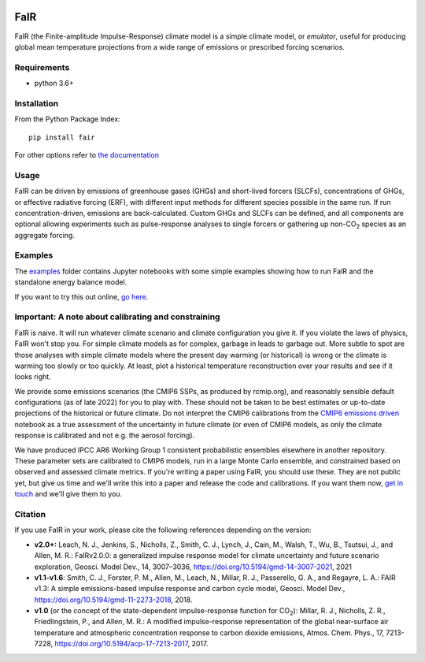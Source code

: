 .. image:: https://github.com/OMS-NetZero/FAIR/actions/workflows/checks.yml/badge.svg
   :target: https://github.com/OMS-NetZero/FAIR/actions

.. image:: https://mybinder.org/badge.svg
   :target: https://mybinder.org/v2/gh/OMS-NetZero/FAIR/master?filepath=examples/basic_run_example.ipynb

.. image:: https://readthedocs.org/projects/fair/badge/?version=latest
   :target: http://fair.readthedocs.io/en/latest/?badge=latest
   :alt: Documentation Status

.. image:: https://zenodo.org/badge/DOI/10.5281/zenodo.1247898.svg
   :target: https://doi.org/10.5281/zenodo.1247898

.. image:: https://codecov.io/gh/OMS-NetZero/FAIR/branch/master/graph/badge.svg
   :target: https://codecov.io/gh/OMS-NetZero/FAIR

.. image:: https://img.shields.io/pypi/v/fair
   :target: https://pypi.org/project/fair/


FaIR
====

FaIR (the Finite-amplitude Impulse-Response) climate model is a simple climate model, or *emulator*, useful for producing global mean temperature projections from a wide range of emissions or prescribed forcing scenarios.

Requirements
------------

- python 3.6+


Installation
------------

From the Python Package Index::

    pip install fair

For other options refer to `the documentation <https://fair.readthedocs.io/en/latest/install.html>`_

Usage
-----

FaIR can be driven by emissions of greenhouse gases (GHGs) and short-lived forcers (SLCFs), concentrations of GHGs, or effective radiative forcing (ERF), with different input methods for different species possible in the same run. If run concentration-driven, emissions are back-calculated. Custom GHGs and SLCFs can be defined, and all components are optional allowing experiments such as pulse-response analyses to single forcers or gathering up non-CO\ :sub:`2` species as an aggregate forcing.

Examples
--------

The `examples <examples/>`_ folder contains Jupyter notebooks with some simple examples showing how to run FaIR and the standalone energy balance model.

If you want to try this out online, `go here <https://mybinder.org/v2/gh/OMS-NetZero/FAIR/master?filepath=examples/basic_run_example.ipynb>`_.


Important: A note about calibrating and constraining
----------------------------------------------------

FaIR is naive. It will run whatever climate scenario and climate configuration you give it. If you violate the laws of physics, FaIR won't stop you. For simple climate models as for complex, garbage in leads to garbage out.  More subtle to spot are those analyses with simple climate models where the present day warming (or historical) is wrong or the climate is warming too slowly or too quickly. At least, plot a historical temperature reconstruction over your results and see if it looks right.

We provide some emissions scenarios (the CMIP6 SSPs, as produced by rcmip.org), and reasonably sensible default configurations (as of late 2022) for you to play with. These should not be taken to be best estimates or up-to-date projections of the historical or future climate. Do not interpret the CMIP6 calibrations from the `CMIP6 emissions driven <examples/cmip6_ssp_emissions_run.ipynb>`_ notebook as a true assessment of the uncertainty in future climate (or even of CMIP6 models, as only the climate response is calibrated and not e.g. the aerosol forcing).

We have produced IPCC AR6 Working Group 1 consistent probabilistic ensembles elsewhere in another repository. These parameter sets are calibrated to CMIP6 models, run in a large Monte Carlo ensemble, and constrained based on observed and assessed climate metrics. If you're writing a paper using FaIR, you should use these. They are not public yet, but give us time and we'll write this into a paper and release the code and calibrations. If you want them now, `get in touch <https://homepages.see.leeds.ac.uk/~mencsm/contact.htm>`_ and we'll give them to you.

Citation
--------

If you use FaIR in your work, please cite the following references depending on the version:

- **v2.0+:** Leach, N. J., Jenkins, S., Nicholls, Z., Smith, C. J., Lynch, J., Cain, M., Walsh, T., Wu, B., Tsutsui, J., and Allen, M. R.: FaIRv2.0.0: a generalized impulse response model for climate uncertainty and future scenario exploration, Geosci. Model Dev., 14, 3007–3036, https://doi.org/10.5194/gmd-14-3007-2021, 2021
- **v1.1-v1.6**: Smith, C. J., Forster, P. M., Allen, M., Leach, N., Millar, R. J., Passerello, G. A., and Regayre, L. A.: FAIR v1.3: A simple emissions-based impulse response and carbon cycle model, Geosci. Model Dev., https://doi.org/10.5194/gmd-11-2273-2018, 2018.
- **v1.0** (or the concept of the state-dependent impulse-response function for CO\ :sub:`2`): Millar, R. J., Nicholls, Z. R., Friedlingstein, P., and Allen, M. R.: A modified impulse-response representation of the global near-surface air temperature and atmospheric concentration response to carbon dioxide emissions, Atmos. Chem. Phys., 17, 7213-7228, https://doi.org/10.5194/acp-17-7213-2017, 2017.
